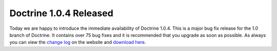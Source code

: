 Doctrine 1.0.4 Released
=======================

Today we are happy to introduce the immediate availability of
Doctrine 1.0.4. This is a major bug fix release for the 1.0 branch
of Doctrine. It contains over 75 bug fixes and it is recommended
that you upgrade as soon as possible. As always you can view the
`change log <http://www.doctrine-project.org/change_log/1_0_4>`_ on
the website and
`download here <http://www.doctrine-project.org/download>`_.



.. author:: jwage 
.. categories:: Release
.. tags:: none
.. comments::
